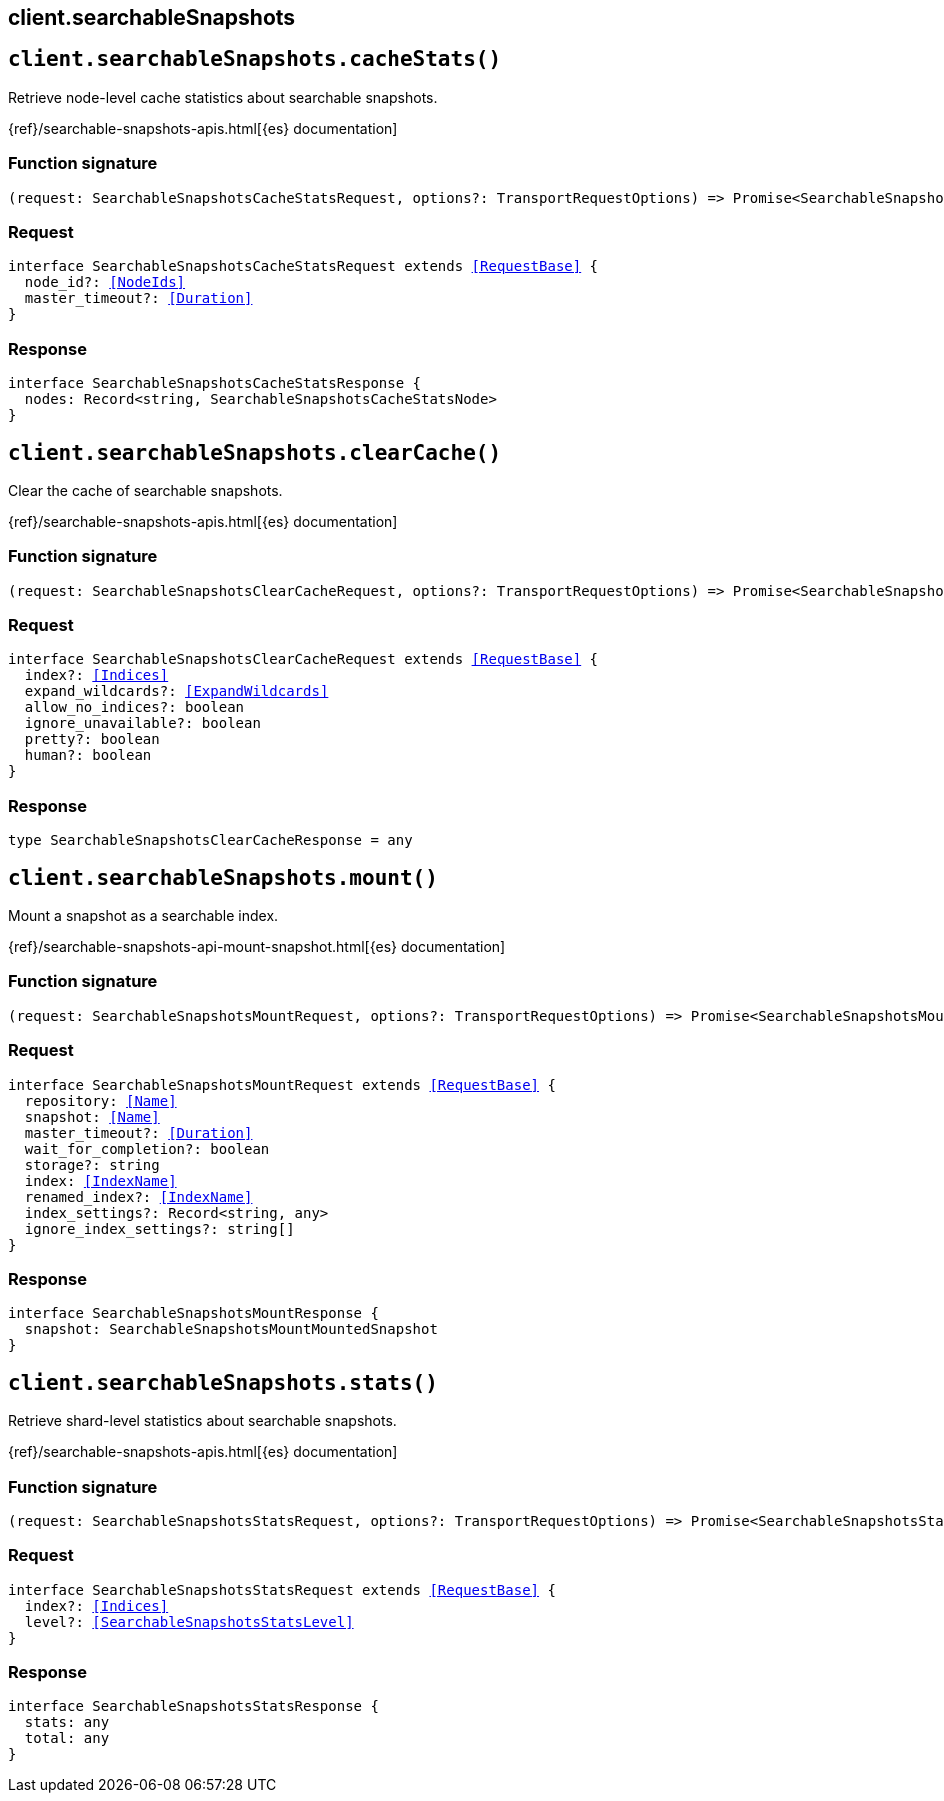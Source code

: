 [[reference-searchable_snapshots]]
== client.searchableSnapshots

////////
===========================================================================================================================
||                                                                                                                       ||
||                                                                                                                       ||
||                                                                                                                       ||
||        ██████╗ ███████╗ █████╗ ██████╗ ███╗   ███╗███████╗                                                            ||
||        ██╔══██╗██╔════╝██╔══██╗██╔══██╗████╗ ████║██╔════╝                                                            ||
||        ██████╔╝█████╗  ███████║██║  ██║██╔████╔██║█████╗                                                              ||
||        ██╔══██╗██╔══╝  ██╔══██║██║  ██║██║╚██╔╝██║██╔══╝                                                              ||
||        ██║  ██║███████╗██║  ██║██████╔╝██║ ╚═╝ ██║███████╗                                                            ||
||        ╚═╝  ╚═╝╚══════╝╚═╝  ╚═╝╚═════╝ ╚═╝     ╚═╝╚══════╝                                                            ||
||                                                                                                                       ||
||                                                                                                                       ||
||    This file is autogenerated, DO NOT send pull requests that changes this file directly.                             ||
||    You should update the script that does the generation, which can be found in:                                      ||
||    https://github.com/elastic/elastic-client-generator-js                                                             ||
||                                                                                                                       ||
||    You can run the script with the following command:                                                                 ||
||       npm run elasticsearch -- --version <version>                                                                    ||
||                                                                                                                       ||
||                                                                                                                       ||
||                                                                                                                       ||
===========================================================================================================================
////////
++++
<style>
.lang-ts a.xref {
  text-decoration: underline !important;
}
</style>
++++


[discrete]
[[client.searchableSnapshots.cacheStats]]
== `client.searchableSnapshots.cacheStats()`

Retrieve node-level cache statistics about searchable snapshots.

{ref}/searchable-snapshots-apis.html[{es} documentation]
[discrete]
=== Function signature

[source,ts]
----
(request: SearchableSnapshotsCacheStatsRequest, options?: TransportRequestOptions) => Promise<SearchableSnapshotsCacheStatsResponse>
----

[discrete]
=== Request

[source,ts,subs=+macros]
----
interface SearchableSnapshotsCacheStatsRequest extends <<RequestBase>> {
  node_id?: <<NodeIds>>
  master_timeout?: <<Duration>>
}

----


[discrete]
=== Response

[source,ts,subs=+macros]
----
interface SearchableSnapshotsCacheStatsResponse {
  nodes: Record<string, SearchableSnapshotsCacheStatsNode>
}

----


[discrete]
[[client.searchableSnapshots.clearCache]]
== `client.searchableSnapshots.clearCache()`

Clear the cache of searchable snapshots.

{ref}/searchable-snapshots-apis.html[{es} documentation]
[discrete]
=== Function signature

[source,ts]
----
(request: SearchableSnapshotsClearCacheRequest, options?: TransportRequestOptions) => Promise<SearchableSnapshotsClearCacheResponse>
----

[discrete]
=== Request

[source,ts,subs=+macros]
----
interface SearchableSnapshotsClearCacheRequest extends <<RequestBase>> {
  index?: <<Indices>>
  expand_wildcards?: <<ExpandWildcards>>
  allow_no_indices?: boolean
  ignore_unavailable?: boolean
  pretty?: boolean
  human?: boolean
}

----


[discrete]
=== Response

[source,ts,subs=+macros]
----
type SearchableSnapshotsClearCacheResponse = any

----


[discrete]
[[client.searchableSnapshots.mount]]
== `client.searchableSnapshots.mount()`

Mount a snapshot as a searchable index.

{ref}/searchable-snapshots-api-mount-snapshot.html[{es} documentation]
[discrete]
=== Function signature

[source,ts]
----
(request: SearchableSnapshotsMountRequest, options?: TransportRequestOptions) => Promise<SearchableSnapshotsMountResponse>
----

[discrete]
=== Request

[source,ts,subs=+macros]
----
interface SearchableSnapshotsMountRequest extends <<RequestBase>> {
  repository: <<Name>>
  snapshot: <<Name>>
  master_timeout?: <<Duration>>
  wait_for_completion?: boolean
  storage?: string
  index: <<IndexName>>
  renamed_index?: <<IndexName>>
  index_settings?: Record<string, any>
  ignore_index_settings?: string[]
}

----


[discrete]
=== Response

[source,ts,subs=+macros]
----
interface SearchableSnapshotsMountResponse {
  snapshot: SearchableSnapshotsMountMountedSnapshot
}

----


[discrete]
[[client.searchableSnapshots.stats]]
== `client.searchableSnapshots.stats()`

Retrieve shard-level statistics about searchable snapshots.

{ref}/searchable-snapshots-apis.html[{es} documentation]
[discrete]
=== Function signature

[source,ts]
----
(request: SearchableSnapshotsStatsRequest, options?: TransportRequestOptions) => Promise<SearchableSnapshotsStatsResponse>
----

[discrete]
=== Request

[source,ts,subs=+macros]
----
interface SearchableSnapshotsStatsRequest extends <<RequestBase>> {
  index?: <<Indices>>
  level?: <<SearchableSnapshotsStatsLevel>>
}

----


[discrete]
=== Response

[source,ts,subs=+macros]
----
interface SearchableSnapshotsStatsResponse {
  stats: any
  total: any
}

----


